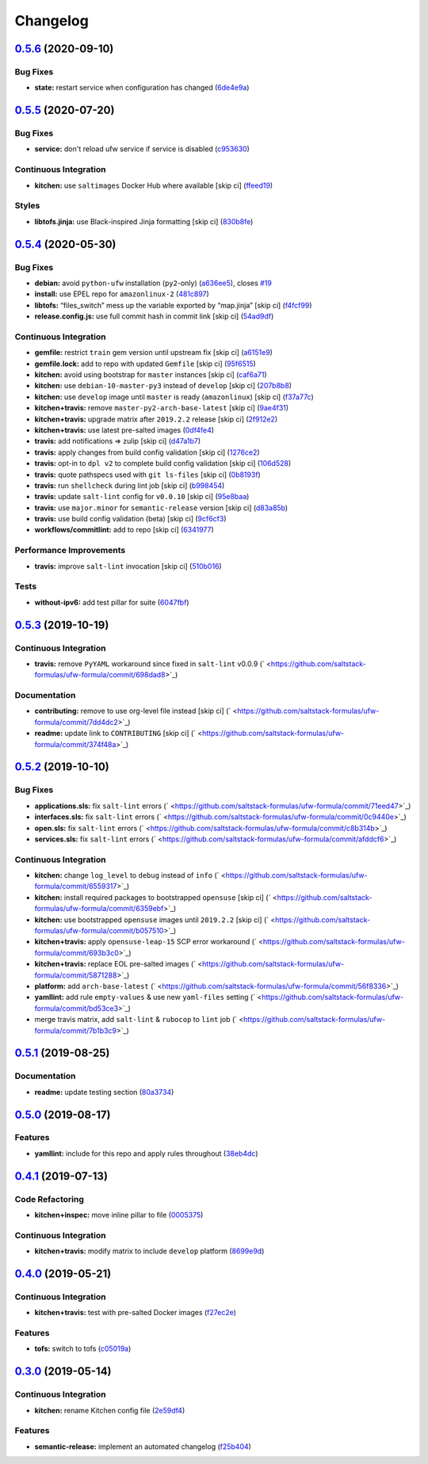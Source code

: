 
Changelog
=========

`0.5.6 <https://github.com/saltstack-formulas/ufw-formula/compare/v0.5.5...v0.5.6>`_ (2020-09-10)
-----------------------------------------------------------------------------------------------------

Bug Fixes
^^^^^^^^^


* **state:** restart service when configuration has changed (\ `6de4e9a <https://github.com/saltstack-formulas/ufw-formula/commit/6de4e9ab7b015ae75ed21218adb9b8b2ba3986bb>`_\ )

`0.5.5 <https://github.com/saltstack-formulas/ufw-formula/compare/v0.5.4...v0.5.5>`_ (2020-07-20)
-----------------------------------------------------------------------------------------------------

Bug Fixes
^^^^^^^^^


* **service:** don't reload ufw service if service is disabled (\ `c953630 <https://github.com/saltstack-formulas/ufw-formula/commit/c953630e5f53f15d873981325a5f9b52f5f812e0>`_\ )

Continuous Integration
^^^^^^^^^^^^^^^^^^^^^^


* **kitchen:** use ``saltimages`` Docker Hub where available [skip ci] (\ `ffeed19 <https://github.com/saltstack-formulas/ufw-formula/commit/ffeed19c39447ba825fcc8d42ed70f673ae3a098>`_\ )

Styles
^^^^^^


* **libtofs.jinja:** use Black-inspired Jinja formatting [skip ci] (\ `830b8fe <https://github.com/saltstack-formulas/ufw-formula/commit/830b8fe0591bb51332920c8a39ed5ba1dd27a10c>`_\ )

`0.5.4 <https://github.com/saltstack-formulas/ufw-formula/compare/v0.5.3...v0.5.4>`_ (2020-05-30)
-----------------------------------------------------------------------------------------------------

Bug Fixes
^^^^^^^^^


* **debian:** avoid ``python-ufw`` installation (\ ``py2``\ -only) (\ `a636ee5 <https://github.com/saltstack-formulas/ufw-formula/commit/a636ee5406d51f106e49e8022b44c5ce997d9aec>`_\ ), closes `#19 <https://github.com/saltstack-formulas/ufw-formula/issues/19>`_
* **install:** use EPEL repo for ``amazonlinux-2`` (\ `481c897 <https://github.com/saltstack-formulas/ufw-formula/commit/481c8973f79947e074455dc5caf1d752eb11fdfc>`_\ )
* **libtofs:** “files_switch” mess up the variable exported by “map.jinja” [skip ci] (\ `f4fcf99 <https://github.com/saltstack-formulas/ufw-formula/commit/f4fcf992748566ab509e41514572ecdfc2b7a62e>`_\ )
* **release.config.js:** use full commit hash in commit link [skip ci] (\ `54ad9df <https://github.com/saltstack-formulas/ufw-formula/commit/54ad9dfe58923fc7578cfd9131e84d2e5b7846ae>`_\ )

Continuous Integration
^^^^^^^^^^^^^^^^^^^^^^


* **gemfile:** restrict ``train`` gem version until upstream fix [skip ci] (\ `a6151e9 <https://github.com/saltstack-formulas/ufw-formula/commit/a6151e96ee51329a478a431319fc73628d3c4f1a>`_\ )
* **gemfile.lock:** add to repo with updated ``Gemfile`` [skip ci] (\ `95f6515 <https://github.com/saltstack-formulas/ufw-formula/commit/95f651535e2c15a02bd584d4a38ba6b232c1fbb4>`_\ )
* **kitchen:** avoid using bootstrap for ``master`` instances [skip ci] (\ `caf6a71 <https://github.com/saltstack-formulas/ufw-formula/commit/caf6a713ccb6719f3e41b518b86fee90c15d7fde>`_\ )
* **kitchen:** use ``debian-10-master-py3`` instead of ``develop`` [skip ci] (\ `207b8b8 <https://github.com/saltstack-formulas/ufw-formula/commit/207b8b806e2018ed8ed7f3894982b8d403ac2d5d>`_\ )
* **kitchen:** use ``develop`` image until ``master`` is ready (\ ``amazonlinux``\ ) [skip ci] (\ `f37a77c <https://github.com/saltstack-formulas/ufw-formula/commit/f37a77c70659d43a904faf6652af23d38da4ac74>`_\ )
* **kitchen+travis:** remove ``master-py2-arch-base-latest`` [skip ci] (\ `9ae4f31 <https://github.com/saltstack-formulas/ufw-formula/commit/9ae4f31b8860c3fbe4c3f9ab22402682e5abda43>`_\ )
* **kitchen+travis:** upgrade matrix after ``2019.2.2`` release [skip ci] (\ `2f912e2 <https://github.com/saltstack-formulas/ufw-formula/commit/2f912e201c58f13c428c77a654e95bde898c2ef3>`_\ )
* **kitchen+travis:** use latest pre-salted images (\ `0df4fe4 <https://github.com/saltstack-formulas/ufw-formula/commit/0df4fe4cfbb9521d08a56b004bf706b5cedfd905>`_\ )
* **travis:** add notifications => zulip [skip ci] (\ `d47a1b7 <https://github.com/saltstack-formulas/ufw-formula/commit/d47a1b7f71fb6bd0e12b11c1d9b0fea42f404d25>`_\ )
* **travis:** apply changes from build config validation [skip ci] (\ `1276ce2 <https://github.com/saltstack-formulas/ufw-formula/commit/1276ce2411fbdd823b5334cb9d1a780b37d3232f>`_\ )
* **travis:** opt-in to ``dpl v2`` to complete build config validation [skip ci] (\ `106d528 <https://github.com/saltstack-formulas/ufw-formula/commit/106d5283f256488dfe465e21d8a1b3c8fa0469d7>`_\ )
* **travis:** quote pathspecs used with ``git ls-files`` [skip ci] (\ `0b8193f <https://github.com/saltstack-formulas/ufw-formula/commit/0b8193fd5a9f85f7c12ba8f887ff160cdda986b6>`_\ )
* **travis:** run ``shellcheck`` during lint job [skip ci] (\ `b998454 <https://github.com/saltstack-formulas/ufw-formula/commit/b998454cc401ce4758b8a8c9ab6f57d51b64eadf>`_\ )
* **travis:** update ``salt-lint`` config for ``v0.0.10`` [skip ci] (\ `95e8baa <https://github.com/saltstack-formulas/ufw-formula/commit/95e8baa9db5865076ab27eb876a42d310af67427>`_\ )
* **travis:** use ``major.minor`` for ``semantic-release`` version [skip ci] (\ `d83a85b <https://github.com/saltstack-formulas/ufw-formula/commit/d83a85be9580be5753ffcee656b328f5e580edf1>`_\ )
* **travis:** use build config validation (beta) [skip ci] (\ `9cf6cf3 <https://github.com/saltstack-formulas/ufw-formula/commit/9cf6cf350ed4362a69419ba191ce658c56ca6744>`_\ )
* **workflows/commitlint:** add to repo [skip ci] (\ `6341977 <https://github.com/saltstack-formulas/ufw-formula/commit/63419772eb7055d838a9ee3bf55c54d009b7fcc5>`_\ )

Performance Improvements
^^^^^^^^^^^^^^^^^^^^^^^^


* **travis:** improve ``salt-lint`` invocation [skip ci] (\ `510b016 <https://github.com/saltstack-formulas/ufw-formula/commit/510b0169da4c673130708f22c9a143cb4c86da70>`_\ )

Tests
^^^^^


* **without-ipv6:** add test pillar for suite (\ `6047fbf <https://github.com/saltstack-formulas/ufw-formula/commit/6047fbfc4c77eddd31c8507e0505e5d0b62fe67b>`_\ )

`0.5.3 <https://github.com/saltstack-formulas/ufw-formula/compare/v0.5.2...v0.5.3>`_ (2019-10-19)
-----------------------------------------------------------------------------------------------------

Continuous Integration
^^^^^^^^^^^^^^^^^^^^^^


* **travis:** remove ``PyYAML`` workaround since fixed in ``salt-lint`` v0.0.9 (\ ` <https://github.com/saltstack-formulas/ufw-formula/commit/698dad8>`_\ )

Documentation
^^^^^^^^^^^^^


* **contributing:** remove to use org-level file instead [skip ci] (\ ` <https://github.com/saltstack-formulas/ufw-formula/commit/7dd4dc2>`_\ )
* **readme:** update link to ``CONTRIBUTING`` [skip ci] (\ ` <https://github.com/saltstack-formulas/ufw-formula/commit/374f48a>`_\ )

`0.5.2 <https://github.com/saltstack-formulas/ufw-formula/compare/v0.5.1...v0.5.2>`_ (2019-10-10)
-----------------------------------------------------------------------------------------------------

Bug Fixes
^^^^^^^^^


* **applications.sls:** fix ``salt-lint`` errors (\ ` <https://github.com/saltstack-formulas/ufw-formula/commit/71eed47>`_\ )
* **interfaces.sls:** fix ``salt-lint`` errors (\ ` <https://github.com/saltstack-formulas/ufw-formula/commit/0c9440e>`_\ )
* **open.sls:** fix ``salt-lint`` errors (\ ` <https://github.com/saltstack-formulas/ufw-formula/commit/c8b314b>`_\ )
* **services.sls:** fix ``salt-lint`` errors (\ ` <https://github.com/saltstack-formulas/ufw-formula/commit/afddcf6>`_\ )

Continuous Integration
^^^^^^^^^^^^^^^^^^^^^^


* **kitchen:** change ``log_level`` to ``debug`` instead of ``info`` (\ ` <https://github.com/saltstack-formulas/ufw-formula/commit/6559317>`_\ )
* **kitchen:** install required packages to bootstrapped ``opensuse`` [skip ci] (\ ` <https://github.com/saltstack-formulas/ufw-formula/commit/6359ebf>`_\ )
* **kitchen:** use bootstrapped ``opensuse`` images until ``2019.2.2`` [skip ci] (\ ` <https://github.com/saltstack-formulas/ufw-formula/commit/b057510>`_\ )
* **kitchen+travis:** apply ``opensuse-leap-15`` SCP error workaround (\ ` <https://github.com/saltstack-formulas/ufw-formula/commit/693b3c0>`_\ )
* **kitchen+travis:** replace EOL pre-salted images (\ ` <https://github.com/saltstack-formulas/ufw-formula/commit/5871288>`_\ )
* **platform:** add ``arch-base-latest`` (\ ` <https://github.com/saltstack-formulas/ufw-formula/commit/56f8336>`_\ )
* **yamllint:** add rule ``empty-values`` & use new ``yaml-files`` setting (\ ` <https://github.com/saltstack-formulas/ufw-formula/commit/bd53ce3>`_\ )
* merge travis matrix, add ``salt-lint`` & ``rubocop`` to ``lint`` job (\ ` <https://github.com/saltstack-formulas/ufw-formula/commit/7b1b3c9>`_\ )

`0.5.1 <https://github.com/saltstack-formulas/ufw-formula/compare/v0.5.0...v0.5.1>`_ (2019-08-25)
-----------------------------------------------------------------------------------------------------

Documentation
^^^^^^^^^^^^^


* **readme:** update testing section (\ `80a3734 <https://github.com/saltstack-formulas/ufw-formula/commit/80a3734>`_\ )

`0.5.0 <https://github.com/saltstack-formulas/ufw-formula/compare/v0.4.1...v0.5.0>`_ (2019-08-17)
-----------------------------------------------------------------------------------------------------

Features
^^^^^^^^


* **yamllint:** include for this repo and apply rules throughout (\ `38eb4dc <https://github.com/saltstack-formulas/ufw-formula/commit/38eb4dc>`_\ )

`0.4.1 <https://github.com/saltstack-formulas/ufw-formula/compare/v0.4.0...v0.4.1>`_ (2019-07-13)
-----------------------------------------------------------------------------------------------------

Code Refactoring
^^^^^^^^^^^^^^^^


* **kitchen+inspec:** move inline pillar to file (\ `0005375 <https://github.com/saltstack-formulas/ufw-formula/commit/0005375>`_\ )

Continuous Integration
^^^^^^^^^^^^^^^^^^^^^^


* **kitchen+travis:** modify matrix to include ``develop`` platform (\ `8699e9d <https://github.com/saltstack-formulas/ufw-formula/commit/8699e9d>`_\ )

`0.4.0 <https://github.com/saltstack-formulas/ufw-formula/compare/v0.3.0...v0.4.0>`_ (2019-05-21)
-----------------------------------------------------------------------------------------------------

Continuous Integration
^^^^^^^^^^^^^^^^^^^^^^


* **kitchen+travis:** test with pre-salted Docker images (\ `f27ec2e <https://github.com/saltstack-formulas/ufw-formula/commit/f27ec2e>`_\ )

Features
^^^^^^^^


* **tofs:** switch to tofs (\ `c05019a <https://github.com/saltstack-formulas/ufw-formula/commit/c05019a>`_\ )

`0.3.0 <https://github.com/saltstack-formulas/ufw-formula/compare/v0.2.0...v0.3.0>`_ (2019-05-14)
-----------------------------------------------------------------------------------------------------

Continuous Integration
^^^^^^^^^^^^^^^^^^^^^^


* **kitchen:** rename Kitchen config file (\ `2e59df4 <https://github.com/saltstack-formulas/ufw-formula/commit/2e59df4>`_\ )

Features
^^^^^^^^


* **semantic-release:** implement an automated changelog (\ `f25b404 <https://github.com/saltstack-formulas/ufw-formula/commit/f25b404>`_\ )
